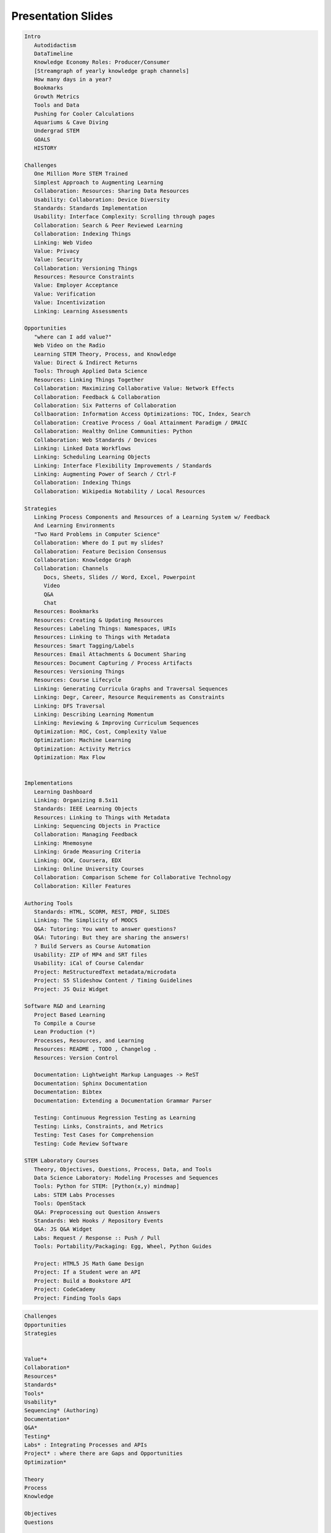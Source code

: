 ====================
Presentation Slides
====================

.. code-block::
   :class: handout

   Intro
      Autodidactism
      DataTimeline
      Knowledge Economy Roles: Producer/Consumer
      [Streamgraph of yearly knowledge graph channels]
      How many days in a year?
      Bookmarks
      Growth Metrics
      Tools and Data
      Pushing for Cooler Calculations
      Aquariums & Cave Diving
      Undergrad STEM
      GOALS
      HISTORY

   Challenges
      One Million More STEM Trained
      Simplest Approach to Augmenting Learning
      Collaboration: Resources: Sharing Data Resources
      Usability: Collaboration: Device Diversity
      Standards: Standards Implementation
      Usability: Interface Complexity: Scrolling through pages
      Collaboration: Search & Peer Reviewed Learning
      Collaboration: Indexing Things
      Linking: Web Video
      Value: Privacy
      Value: Security
      Collaboration: Versioning Things
      Resources: Resource Constraints
      Value: Employer Acceptance
      Value: Verification
      Value: Incentivization
      Linking: Learning Assessments

   Opportunities
      "where can I add value?"
      Web Video on the Radio
      Learning STEM Theory, Process, and Knowledge
      Value: Direct & Indirect Returns
      Tools: Through Applied Data Science
      Resources: Linking Things Together
      Collaboration: Maximizing Collaborative Value: Network Effects
      Collaboration: Feedback & Collaboration
      Collaboration: Six Patterns of Collaboration
      Collbaoration: Information Access Optimizations: TOC, Index, Search
      Collaboration: Creative Process / Goal Attainment Paradigm / DMAIC
      Collaboration: Healthy Online Communities: Python
      Collaboration: Web Standards / Devices
      Linking: Linked Data Workflows
      Linking: Scheduling Learning Objects
      Linking: Interface Flexibility Improvements / Standards
      Linking: Augmenting Power of Search / Ctrl-F
      Collaboration: Indexing Things
      Collaboration: Wikipedia Notability / Local Resources

   Strategies
      Linking Process Components and Resources of a Learning System w/ Feedback
      And Learning Environments
      "Two Hard Problems in Computer Science"
      Collaboration: Where do I put my slides?
      Collaboration: Feature Decision Consensus
      Collaboration: Knowledge Graph
      Collaboration: Channels
         Docs, Sheets, Slides // Word, Excel, Powerpoint
         Video
         Q&A
         Chat
      Resources: Bookmarks
      Resources: Creating & Updating Resources
      Resources: Labeling Things: Namespaces, URIs
      Resources: Linking to Things with Metadata
      Resources: Smart Tagging/Labels
      Resources: Email Attachments & Document Sharing
      Resources: Document Capturing / Process Artifacts
      Resources: Versioning Things
      Resources: Course Lifecycle
      Linking: Generating Curricula Graphs and Traversal Sequences
      Linking: Degr, Career, Resource Requirements as Constraints
      Linking: DFS Traversal
      Linking: Describing Learning Momentum
      Linking: Reviewing & Improving Curriculum Sequences
      Optimization: ROC, Cost, Complexity Value
      Optimization: Machine Learning
      Optimization: Activity Metrics
      Optimization: Max Flow


   Implementations
      Learning Dashboard
      Linking: Organizing 8.5x11
      Standards: IEEE Learning Objects
      Resources: Linking to Things with Metadata
      Linking: Sequencing Objects in Practice
      Collaboration: Managing Feedback
      Linking: Mnemosyne
      Linking: Grade Measuring Criteria
      Linking: OCW, Coursera, EDX
      Linking: Online University Courses
      Collaboration: Comparison Scheme for Collaborative Technology
      Collaboration: Killer Features

   Authoring Tools
      Standards: HTML, SCORM, REST, PRDF, SLIDES
      Linking: The Simplicity of MOOCS
      Q&A: Tutoring: You want to answer questions?
      Q&A: Tutoring: But they are sharing the answers!
      ? Build Servers as Course Automation
      Usability: ZIP of MP4 and SRT files
      Usability: iCal of Course Calendar
      Project: ReStructuredText metadata/microdata
      Project: S5 Slideshow Content / Timing Guidelines
      Project: JS Quiz Widget

   Software R&D and Learning
      Project Based Learning
      To Compile a Course
      Lean Production (*)
      Processes, Resources, and Learning
      Resources: README , TODO , Changelog .
      Resources: Version Control
      
      Documentation: Lightweight Markup Languages -> ReST
      Documentation: Sphinx Documentation
      Documentation: Bibtex
      Documentation: Extending a Documentation Grammar Parser
      
      Testing: Continuous Regression Testing as Learning
      Testing: Links, Constraints, and Metrics
      Testing: Test Cases for Comprehension
      Testing: Code Review Software

   STEM Laboratory Courses
      Theory, Objectives, Questions, Process, Data, and Tools
      Data Science Laboratory: Modeling Processes and Sequences
      Tools: Python for STEM: [Python(x,y) mindmap]
      Labs: STEM Labs Processes
      Tools: OpenStack
      Q&A: Preprocessing out Question Answers
      Standards: Web Hooks / Repository Events
      Q&A: JS Q&A Widget
      Labs: Request / Response :: Push / Pull
      Tools: Portability/Packaging: Egg, Wheel, Python Guides

      Project: HTML5 JS Math Game Design
      Project: If a Student were an API
      Project: Build a Bookstore API
      Project: CodeCademy
      Project: Finding Tools Gaps

.. code-block::
   :class: handout

   Challenges
   Opportunities
   Strategies


   Value*+
   Collaboration*
   Resources*
   Standards*
   Tools*
   Usability*
   Sequencing* (Authoring)
   Documentation*
   Q&A*
   Testing*
   Labs* : Integrating Processes and APIs
   Project* : where there are Gaps and Opportunities
   Optimization*

   Theory
   Process
   Knowledge

   Objectives
   Questions

   Tools
   Linking
   Systems
   Processes
   Components
   Resources
   Learning System
   Feedback
   Learning Environment
   Data
   Gaps
   Opportunities

   Sequencing / Authoring / Linking
   Topology
   Tagging
   Ontology
   Folksonomy
   Graph
   Node
   Edge
   Vertex


.. contents::
   :class: handout

Intro
=======


Challenges
============
"We need one million more :term:`STEM` trained:"

* Qualified, Knowledgeable Consumers
* Efficient, Sustainable, Creative Producers
* Data Science Influencers

Augmenting Learning
=====================
Simplest, least complex approach
Accelerating and Augmenting Learning

"Here's a library, knock yourself out"

Reaching People with Busy Schedules
=====================================
* Data
   
  * Charts
  * Analyses

* Opportunities
* URLS

  * Bookmarkable
  * Shareable
  * Referenceable
  * Archivable

Edutainment/Infotainment
===========================
* Jacques Cousteau
* Documentary :: Reality
* Information Chunking
* Market Study Confidence
* Attention Retention

Sharing Data Resources
========================

.. epigraph:: *Neat*, **Awesome** Study, but

* How easily can our tools share data?
* Where can I download the checksums?
* How do I download it?
* What do you want to do with it?
* What concepts and keywords does it reference?
* Which part of this should I translate?

Device Diversity
=================


::

   ________________________
   |      ________________|
   |     |   _____________|
   |     |   |   _________|
   |     |   |   |    ____|
   |     |   |   |   |    |
   |_____|___|___|___|____|

Cascading Style Sheets

* Text Reflow
* Fluid Layouts

Content Presentation Separation


Privacy
=========

.. epigraph:: "How do we verify this curriculum vitae?"


Status Quo

* Limited Records
* Access Logs
* Retention Policies

Standards

* FOAF (Friend of a Friend)
* OAUTH API Controls
* OpenID

.. note:: *Health Photo Journal* Balancing Act

Security
============
Assurances Necessary for Measuring Learning

* Confidentiality
* Integrity
* Availability 

.. epigraph:: which email is this linked to?

Versioning Things
==================


Project Management
===================
Managing a **Project**
as a **Resource** with versioned links to **Resources**

Comparing wikis and version control

Wiki

* Revision Trail: "History"
* Talk Page: Commentary, Feedback

Version Control

* Revision Trail: "Commit Log"

Challenges of Online Primary Education
========================================
* Personal student health information?
* Privacy Controls and Logging for remotely hosted resources
* Difficulties of data scrubbing
* Incorporating healthy behaviors: No TV until/after.
* Scaling Local Hosting Arrangements




Opportunities
===============
Learning STEM *Theory*, *Process*, and *Knowledge* 
through applied data science.

* **Linking things together**
* Feedback and Collaboration
* Communication Channels
* Q&A


Goal: Maximize Collaborative Output
====================================
Criteria for evaluating collaborative learning products

Network Effects n^2

* Jointly Authored Pages
* Information Access
* Streaming

[TODO:cite]

Adopted Social Networking Technologies
========================================
* Whiteboarding
* Games with friends
* Video, Audio, Text Chat
* Linked Personal Profiles

Six Patterns of Collaboration
=================================
* :term:`Generate`: Fewer to more concepts
* :term:`Reduce`: Many concepts -> focus
* :term:`Clarify`: Less -> More Shared Understanding
* :term:`Organize`:
* :term:`Evaluate`: Less -> More Value Understanding
* :term:`Build Consensus`: Less -> More Willingness to Commit

[TODO:cite]

Information Access Optimizations
=================================
.. epigraph:: Which page number is it on my device?

`Device diversity`_

* *Table of Contents*
* *Index*: Terminological Lexicon
* `Glossary`: Compendium of Definitions
* *Search*

  * Documents
  * Notes
  * Questions
  * Answers
  * Digital Media

Linked Data Workflow
=====================
Work Process: Enumerating ideas and concepts with actionability states

* :term:`Generate`: Brainstorm
* :term:`Reduce`
* :term:`Clarify`
* :term:`Organize`
* :term:`Evaluate`: Share, Review, Contribute 
* :term:`Build Consensus`:Criteria, min/max, fitness






Healthy Online Community
=========================

* Distributed Version Control
* Documentation: Sphinx/ReStructuredText
* Issue and resolution tracking
* Proposal Review Workflow
* Learning Community
  
  * Wikis, Blogs

* Books: Paper, Digital, Web

[TODO:cite]

Interface for Online Learning
================================
.. epigraph:: "Really what I want is..."

Interfaces for online learning

* Focused learning activities
* search
* animated
* four-dimensional
* through my phone/tablet

Web Standards
===============
Content addressing: URIs
HTTP/HTML

* Storage
* Archival
* Versioning

Metadata: Searching & Indexing

* RDFa
* Microdata
* GIFT

Web Video

TODO:cite

Education Standards
=====================
USA ADL

* :term:`SCORM`
* :term:`Learning Objects <Learning Object>`
* :term:`TinCan API <TinCan>`

  * Verbs
  * Activities
  * Scores
  * Times

TODO:cite


Curriculum Interfaces
=======================
.. epigraph:: would be great if I could schedule sliding windows of
   content sequences with expected exercise durations.

Curriculum Sequences
--------------------
1. Read **A1 Reading**
      Consume :term:`document` :term:`resource`
2. Watch **A1 Video: Lecture 1**
   Consume :term:`resource`
3. Answer **A1 Quiz Questions**
   Check for comprehension.
4. Apply **A1 Project**
      Apply and synthesize.

*Comprehension testing*, *Peer-reviewed annotations*

Interface Flexibility
======================

* Where is the table of contents?
* Why do I have to press next and previous?
* So I can just scroll through these?
* Can I Ctrl-F to search?
* Can I tab through these?

* What can I link to?
* When I open in a new tab, does it link to the specific content I am
  trying to reference?





Augmenting Power of Search vs Sequenced Peer-Weighted Learning
=================================================================
* Bibliographies
* Collaborative Groups
* Structured Metadata
* Inline Media

Search
========
Resources to

* Page through
* Scroll through
* Ctrl-F Find
* Index
* Cluster
* Archive
* Share

Indexing Things
=================
* Computed Attribute Indexing
* Document Checksums
* Normalizing
* Eventual Consistency

.. epigraph:: which part do I copy to the search service?

.. epigraph:: which URL do I put?

Web Video
===========
* Growth Metrics
* Bandwidth minimzation
* Broadband availability
* Replicated hosting
* Metadata API
* Subtitles API
* Referencability

[TODO:cite]

Web Video Courses
===================
* Hosting
* Device/Browser Support: Mac, PC, Android, iOS
* Linking with readings
* Optional Books
* Relevant papers

Online Course Experience
===========================
.. epigraph:: I was listening to Andrew Ng's 2012 Machine Learning course
   and glancing at the subtitles streaming over a
   wireless laptop, and thoroughly appreciated the ability to rewind.

[TODO:cite]

Technical Wikipedia Writing
============================
If I write it for Wikipedia, in MediaWiki syntax,
how can I:

* format it as an essay?
* generate a list of figures?
* link to references and citations?

Notability Requirements

*  Does writing for a peer reviewed encyclopedia qualify as
   technical writing?

*  At what point is this good enough for Wikimedia merge
   submission?

Wikipedia Value
=================
Shared, Multi-Lingual Concept Identifiers

*  Translate Terminological References
*  http://en.wikipedia.org/wiki/Wikipedia
*  http://jp.wikipedia.org/wiki/Wikipedia


6 Layer Model for Collaboration
=================================
Generate
   Outline
   Research
Reduce
   Add Concept Headers
Clarify
   Scope
   Interview
   Research
   Record
Organize
   Outlines -> Plans
   Add Metadata
Evaluate
   Criteria -> Value
   Organizational Value
Build Consensus
   Win/Win
   Call to Action
   URLs

Gap: Per-Course Sidewiki
==========================
* Per-course sidewiki
* with scholarly overlays
* and an answers tab, for teachers

Strategies
============
An independent study of
Strategies for linking components & resources of a learning system
with feedback and learning environments: Challenges, opportunities and
strategies for implementation

.. note:: might as well be a request for proposal

Technical Writing
====================
What is the state of the art?

Online autodidactism: self-directed learning with online resources

Background, Challenges, Opportunities, and Strategies for Implementation

Autodidactism
==============
Autodidactism
   Self-directed learning

Activities
-----------

* Time
* Skills
* Discipline
* Rhetoric
* Resources

Charting Competencies
-----------------------
* Signing Authority
* :term:`Activity Metrics <Activity Metric>`

[TODO:cite]


Learning Resource Timeline
============================

::

             Printing   Newspaper
              Press      Telegraph
                           Magazines
                            Radio
                              Television
                               Internet: URLs
                                 Wireless Internet
                                 Mobile Internet
                                 Tablets
                           Wireless
   Stone Papyrus        Copper   Fiber
   BC    CE    1800     1900     2000     2100

[TODO:cite][TODO:correct]

Knowledge Economy Roles
=========================
*Producer*

* Creating
* Synthesizing
* Distilling
* Adding Value

*Consumer*

* "Smart Consumer"
* Searching for Value

*Influencer*

* Continually learning the market

.. epigraph:: When are the dances?

Yearly Knowledge/Data Graph
============================
::
   
   Stream/stacked graph by source with rough yearly data transfer

[TODO:cite]

Process: Citations
====================
So, I have now prepared roughly 100 slides with pen and paper, ans now
need to lookup which references I browsed, bookmarked, and slept on.

What is the best way to do that with over 100 bookmarks tagged with
metadata.

How best should I reference source materials?

* DOI
* ISBN
* Zotero
* URLs

Which textual citation serialization?

* Zotero Styles

[TODO:cite]

Resources: Bookmarks
======================
* I need to consolidate my bookmarks
* I need to manage my bookmarks
* I need a bookmark manager
* I want a bookmark management system
* I want to upload my bookmarks
* And search them
* And paste them to you
* At opportune moments

.. epigraph:: Check this out.

Challenges: Vocabulary
========================
* Room to Grow
* Resource Efficacy
* Cost/Return Curve
* Creativity & Process Control
* Tool Frustration -> Resistance to Change
* Taking a step back

Learning about Tools
=====================
And/after/in application to:

* Theory
* Knowledge
* Wisdom

Resources: Better Calculators
===============================
.. epigraph:: "Where do I set my calculator?"

Why is it that we would be interested in pushing for:

* Better Personal Calculators
* Computers, Notebooks, and Tablets

Generalizing Educational Momentum
===================================
* Stratified skills objectives
* Measuring for

  * :term:`Ability`
  * :term:`Aptitude`
  * :term:`Proficiency`

* Serial Order Effect

Knowledge Graph
==================
:term:`Ontologically <ontology>` related fields

:term:`Graphs <graph>` of 
:term:`Knowledge`,
:term:`Skills`,
:term:`Competencies`

Overlaid onto a *knowledge graph* of :term:`resources <resource>`
and their :term:`artifacts <artifact>`

Subgraphs

* People
* Citations
* :term:`Learning Objects <Learning Object>`
* :term:`Curriculum` 
  :term:`Sequences`
* Degree Requirements
* Progress Flows

Media

* :term:`Documents <document>`
* Photos
* Recordings
* Videos
* :term:`URL`
* :term:`Datasets <dataset>`

Open Platforms for Open Learning
==================================
Network Effects

* :term:`OpenCourseWare`
* :term:`Open Stack`
* :term:`Open Source`
* :term:`Open Access`
* :term:`Open Data`
* :term:`Linked Open Data`
* Open Learning

Linking Between Things with URLs and Metadata
===============================================
* Bibliography Lists: :term:`BibTeX`,
  :term:`APIs <API>`
* :term:`Document`
  :term:`Repositories <Repository>`: Document Identifiers
* Document Authoring: naming URLs
* :term:`Bookmarks <Bookmark>`: Adding tags and attributes
* :term:`Learning Objects <Learning Object>`: Utilizing `Web Standards`_

Publishing, Storage, and Presentation
======================================
.. epigraph:: Where should I put my slides?

*Answer*

* The Shared Drive
* Your USB drive
* Your Cloud Drive
* Cloud Presentation Services

  * Commenting

Workflow: Sharing Documents as Email Attachments
==================================================
I want to email a document that would be better if
we were to revise collaboratively.

Why would it be inefficient to email variously named and occasionally
versioned versions of a document resource?

When do we file this?


Strategies
============
How do we make this better?

Resources
===========
Creating Resources and resource collections with prose and citations and
figures.

Chunking for Presentation and Delivery
========================================
Point outlines which map into *slides*
of a *document*
in *serial order* containing
*references* to sources of information
regarding the *contextual subject* being discussed.

Slides have a *next* and *previous* and can follow a *question* &
*answer* format

.. note:: presentation timing with sliding windows

Resources: Bookmarks 1
=======================
* Bookmarks are great
* Bookmarks are resources
* A bookmark resource instance points to a resource identifier (URL)

BibTeX
=======
BibTeX is great.

[TODO:cite]

Creating and Updating Resources
================================
What does it mean to produce a *hyperlinked* document?

* Why HTTP?
* Why HTML?
* Why Javascript?

Authoring: Lightweight Markup Language
========================================
Simple Plaintext :term:`Markup Language` for generating Multiple Output Formats

*Features*

* Bold, Italic
* Inter/Intra- document linking
* Footnotes
* Citations
* Figures
* Tool Chain

  * Language Portability
  * Web Editor Support
  * Syntax Feedback Loop

Two Hard Problems In Computer Science
=======================================
One of them is "Naming Things"

Labeling Things
=================
Namespace: 
URL: 
Query:

::

   SPARQL SELECT query

Bibliographic Citations
========================
Maintaining structured links to reference and documentation sources

* Document title
* Page Number
* #URL Fragment
* Attachment Revisions

Opportunity: Smart Tagging
============================
Collaboratively linked ontologies for augmenting sequence authors

Document Capturing Process
============================
.. epigraph:: Wait? What? You want to scan this? Awesome.

*Artifacts*

* Why tag things?
* Why name them?
* Why label them?


Finding and Disambiguating Concept & Entity Identifiers
=========================================================
Cognitive Ontological Knowledge Graph

* Concept Trees
* Concept Vines

* Namespace Prefixes
* Typed Links/Edges
* :term:`RDF` /
  :term:`OWL` /
  :term:`SPARQL` /
  :term:`JSON`

.. epigraph:: How do our fields link together? What do they call a _____ ?

Designing URIs for Resource Collections
=========================================
.. epigraph:: What page number was that? If this was a web page, I could
   just __________?
* Which page is it on?
* What is the :term:`URL`?
* Why doesn't this :term:`PDF`
  :term:`Bookmark`
  include the document title?
* This page does not include content mentioning these keywords.
* Can I link to a document subsection with a :term:`URL Fragment`?
* How should I organize course files for a zip archive?
* How should I organize course files for packaging?
* How do I watch/listen to course lectures on a phone, tablet, TV, mac, pc?
* How can I adjust the font?
* Where should the :term:`presentation`
  mix with the :term:`Content`?
* "Data not available"
* How do I search based on :term:`metadata`?

  * Faceting

Distinction between Cognitive References
=========================================
* *Concept*: ``Bookmark``
* *Instance*: ``bookmarks/{id}``::

   { 'ID': ID,
     'isA': Bookmark,
     'url':URL,
     'title': TITLE }

* *User Instance*: ``bookmarks/{username}/{id}``

.. note:: Nodes and edges with activities whereupon potentiation
   potentiates with behaviors determined by namespaced attributes

Bibliography List Metadata
=============================
.. epigraph:: Is this a permalink? Is there a shorturl?

RDFa

[TODO:cite]

Unique Identifiers
-------------------
* DOI, ISBN, URL

* How should I link to a table?
* Can we archive these links at compile time?
* Would we draw the same conclusions?
* Repeatability

Bibliographies: Footnote Citation Management
===============================================
Footnote *naming* simplifies reference lookup.

Manually maintaining serially ordered citation lists seems excessively
tedious. Name them and assign numbers later?

[TODO:cite]

Resources: Course Lifecycle
=============================

::

   Topics -> Requirements -> Research -> Expertise (Reivew) ->
      Chunking Wisdom -> Formatting -> Publishing

      Publishing:
         PDF
         Books
         Slides
         Tapes
         CDs
         WebPages
         Knowledge Repositories
         Databases


Achieving Feature Decision Consensus
======================================
* Feature Value Elicitation
* Solution Evaluation

* How important is this feature to you? 1-10
* How many _____ <noun> is this feature worth?
* How many ______ <noun-plural> do we have?


Feature Comparison Matrix
===========================
::

   Feature        Choice-0 Choice-1 Choice-n
   Category1.
      .Feature A  
   Interfaces
      .HTTP
      .HTML
      .Javascript
      .JSON
      .XML
      .CSV
   Support
      .Agreement
      .Yearly
      .Monthly

::
   
   Feature:
      Label
      Description
      Value

   Choice:
      Label
      Description
      {Version}
   
   Choice-Feature:
      Feature
      Choice
      --
      Score
      Reason
      Reference URIs
      Cost
      Cost URIs

   Display Algorithm:
      for f in sorted(features):
         print(feature)
         for c in sorted(choices):
            print(choice_features((feature,choice)))

LCMS Implementation Criteria
=============================
* Proprietary

  * Local
  * Hosted

* Open Source

  * Local
  * Hosted
  * Extensional Flexibility
  * Examples

    * Sakai
    * Moodle

* Features

  * ... Flattened feature graph traversal

LMS/LRS Feature Matrix
=======================
.. note:: Categorically enumerated heat map/contour plot
   with combinatorially optimized feature islands

.. note:: max-flow algorithms

TinCan API Integration
========================
.. epigraph:: How are we recording activity data now?

.. epigraph:: How can we implement TinCan API support into our LCMS?

.. note:: SchoolTool, OLPC Sugar

Communicating Feature Requests
===============================
Sample Templated Use Case::

   As a _________ <user>,
   when I ______________,
   it ________________,
   but it/I ________ <would/should/could>
   _________________,
   which would save __________ <amount of time>.

.. note:: Eliciting Value Criteria Matrices
   
Resources: Opportunities: Resource Short URLs
==============================================
Convenient globally non-unique hashed identifiers.

Maintaining Bibliographic citations with BibTeX

Managing citations as structured data with a plain text lightweight
markup format.

.. note:: sphinxcontrib-bibtex + Zotero BibTeX export + naming
   convention

Authoring: Generating Curricula Activity Graphs
=================================================
As knowledge graph traversals that fit degree and resource constraints.

Sequenced graph traversals with boundary-contextual transitions

::

   MindMap to Paper

   If I am creating a linearly sequenced book, I am essentially creating a
   depth first search/walk of an ordered graph of document sections with
   hopefully compile-time checking for links and references
   hyperlinked within and between documents with markup.

Authoring: Sequencing Learning Objects
========================================
For & Against Task/Skill Dependency Models

**Cost** / **Complexity** / **Waste**

* Organic Model -> Choose your own adventure
* Cost/Path Routing: :term:`Sequence <sequencing>`
  :term:`Optimization <optimizing>` Wisdom

**UI** / **UX**

* Browser
* Game Console
* PC Game
* Virtual Learning Environments
* MOOCs

Authoring: Curricula Management
=================================
So we have standardized curricula which can be delivered 
through multiple channels.

* How do I add/modify this?
* How do we share challenges & opportunities?
* How can we compare similarities and differences?

Distributed Revision Control

* Peer Revision Control
* Local Forks, Branches
* Pull Requests, Patches

Linked Open Data Cloud
========================
URI-linked resources and reasonable concepts

Modular interface specifications
with prerequisite knowledge
linked as port of a traversal
through a greater knowledge graph.

Tools: Managing Bibliographic Sources
=======================================
::

   Artifacts -> Repository
   Metadata -> Citation Knowledge Graph
   Groups   -> Citation Knowledge Graph


   Bookmarks
      Bookmarklet
      API

   Storing Media
      Logical Filesystem Naming
      Interfaces: HTTP GET/PUT/POST, WebDAV, API, JSON, XML

Tools: Managing Bibliographic Sources 2
=========================================
So I have reference resource citations with metadata stored across a
number of places with diverse APIs:

* Bookmarks (Per Browser)

  * [sometimes with tags]

* Zotero References

  * Archived Resources

* Mendeley References
* Course Syllabi
* Course Readings
* Research Journal Databases
* OpenCyc Concept Identifiers
* Wiki Resource Identifiers
* Video URLs
* Media Repositories

That I would like to reference, and draw from

* As footnotes
* As links in blogs & wikis
* As project and career relevant knowledge
* As stable, permalink URLs

Resources: Course Lifecycle
=============================
**Question**:  "Why do we do it this way?"

**Answer**

| A. We used to _______, but _________,
| so we tried __________, but __________,
| and now _______,
| so what we're looking to do is
| ______________________________________
| on the :term:`web`
| with :term:`revision controls <Version Control System>`

.. epigraph:: "Twist until it feels correct."

Sequence Optimization
=======================
Comprehension :term:`Activity Metrics <Activity Metric>`

* Variance
* Confidence
* A/B Split Testing
* Rotation, Mutation, Mutability

Optimization: Receiver Operating Characteristics
==================================================
* Learning Process Knowledge
* Identifying Productive Personal Behaviors
* Identifying Productive Organizational Behaviors

.. note:: similar to optimizing for conversions

::

   ROC quadrants

:: 
   ROC Curve

Optimization: Machine Learning for Sequence Optimization
=========================================================
* Logarithmic Logistic Crossover
* Mutual Information Coefficient
* Learning Perceptron Weights
* Perceptron Graph Serialization
* Vertex Messaging / Event Queues

  * Scaling
  * Async & Periodic Tasks

* Transactions / CAP
* It it were a decision tree, it would be decreasing within the possible
  cloud of node linkages as depth increases, not accounting for loops
* Node field projection
* Edge weights
* cost/flow algorithms

Optimization: A/B Testing
===========================
* Content Branch Crossover

.. epigraph:: This document modification yielded this increase/decrease.

Optimization: Max Flow
========================
.. epigraph:: The river

Max flow rating of a combinatorially limited subgraph path towards
objectives.

Curriculum/Degree Sequence Requirements

* Goals
* Modules
* Assessments
* Prerequisites as implied paths/sequences

Optimization: Streamgraph Conversion Funnel
============================================
::

               STEM Specialization

   General Education    Undergrad   Grad  Doctorate

   stacked/stream graph


Testing for Comprehension
===========================


Implementations
==================


Learning Dashboard
====================
::

   Annotated countour/heat maps
   
   * Activity/Objectives
   * Student/Objectives

Reviewing Curriculum Sequences
===============================
.. epigraph:: Is there a book?

Sharing Revisions and Annotations

* Revisions: Corrections, Extensions
* Notes/Comments
* Feature presence and fitness ratings
* Comparing Citations

.. note:: :term:`ReStructuredText` + :term:`GIFT` + :term:`OEMBED`


Sequencing Exercise: 8.5x11 Sheets
===================================
An exercise in linking learning objects into sequences and process
adaptation

Process: Six Patterns of Collaboration
-----------------------------------------
1. Generate: Brainstorm 50-100 sheets of 8.5x11 Paper
2. Reduce: 
3. Clarify:
4. Organize:
5. Evaluate:
6. Build Consensus

Prompt: "How do we learn what faster?
--------------------------------------
* More efficiently
* More sustainably
* With less resources



Augmenting
-----------
:ref:`Englebart 1964`

Linking: Spaced Repetitions
============================
:term:`Mnemosyne`

::

   spaced repetition chart

Linking: Grade Measuring Interfaces
====================================
* :term:`Integration <integrating>`: 
* Standard :term:`APIs <API>`
* Preferred Tools
* :term:`Optimization <optimizing>`: finding optima
* Fidelity

Learning Materials
====================
TODO

Activity Metrics
=================
.. epigraph:: "Is it the course or the student?"

* Curriculum Goal Sets
* :term:`Optmization <optimizing>`
* Conceptual Routing Algorithms

Collaboration: Knowledge Graph
================================
Describing **Learning Momentum** with 
stratified **skills objectives**

Measuring for :term:`Ability`,
:term:`Proficiency`,
and :term:`Aptitude`

Describing learning areas

.. epigraph:: What is the path to the file?

:term:`Graphs <graph>` and subgraphs of
:term:`Learning Resources <Learning Resource>`
with :term:`URIs <URI>` according to
domain-relevant :term:`ontologies <ontology>`.

Authoring Tools
================
TODO

Standards Development
======================

.. code::

   Standards Graph

   SGML -> HTML
   SGML -> XML
   SGML -> SCORM
   XML  -> SCORM
   HTML -> PDF
   RST -> PDF
   RST -> Latex
   RST -> JSON

TODO: dot rendering

Format Support
===============
* :term:`SCORM` Sequences -> 
  :term:`TinCan`
* :term:`TinCan API <TinCan>`
* :term:`Activity Metrics <Activity Metric>`
* :term:`Authoring Tools`
* :term:`Web Standards <Web Standard>`
* :term:`Browser` standards benchmarks

Gap: SCORM in HTML5
====================
:term:`SCORM` containers
+ :term:`Web Hooks`
+ :term:`Activity Metrics`
+ :term:`TinCan API <TinCan>`

:term:`TinCan API <TinCan>`::

   SUBJECT_X   ACTION_VERB    RESOURCE       SCORE    DURATION

Markup Languages
==================

* :term:`SGML`
* :term:`XML`
* :term:`HTML`
* :term:`HTML5`

:term:`Markup Languages`

SCORM Questions
=================
* Does it have :term:`permalinks <permalink>`?
* Is it possible to reference :term:`media repository` and
  external URL resources in an :term:`authored <authoring tools>`
  :term:`SCORM` course?
* What is the best way to represent a sequence of graph constraints as
  rules? (:term:`RIF`?)
* Can I :term:`bookmark` this part?

TinCan Activity JSON
=====================
::

   {
    TinCan JSON
    }

TODO:cite

The simplicity of MOOCs
=========================
:term:`MOOCs <MOOC>`: Massive Open Online Course

Foregoing the unused 80% of :term:`LMS`
and :term:`LCMS` features
for :term:`scalability`

The subjectivity of activity pings
====================================

Sequencing Tagged Resources
============================
:term:`Learning Objects` and
:term:`Learning Resources`
into :term:`sequences <sequencing>`.

Paths of :term:`Learning Objects <Learning Object>`

Paths build upon themselves

Encoding domain wisdom into :term:`sequences <sequencing>`

IEEE Learning Objects
======================
:term:`IEEE Learning Objects <Learning Objects>`

Tutoring
=========
.. epigraph:: "You want to answer questions?"
.. epigraph:: "Do I have a ______ for you?"

Answers API
=============
1. Create a POST :term:`HTTP Request`
   to an :term:`API`.
2. :term:`API` returns 
   :term:`HTTP Response` with evaluation

Learning Ensemble
==================
.. epigraph:: "Make yours like mine."

::

   Code Repository      Code Repository
   Local Workspace      Activity Tests  
   Books
   Lectures
   API     <--------->  Build Server

   Student              Course

   Testing Components of a Learning Ensemble

.. note:: Increasing test coverage.

Course Artifacts and Components
==================================
"I want to download all of this as a zip file"

* Syllabus
* Lectures
* Media Resources
* Quizzes
* Assignments

  * Expected Duration

* Linked Data
* Document
* Audio
* Photo
* Video

Device Diversity
==================
I want to review this course on my

  * Laptop
  * TV
  * Tablet
  * Phone

Mobile Device Support
========================
How difficult is it to copy lectures to my device?

* Screen Size
* Bandwidth
* External Media

  * USB Drive
  * SD Card
  * MicroSD Card

Learning and Software R&D
==========================
.. note:: clearly, what is being learned is that analysis of structured
   data interchange in regards to optimizing for outcomes

Learning Comes from a diverse background

.. note:: it would follow that software development learning best
   practices are inherent and implicit to best practices for software
   development process control

**Process Wisdom**

the software is the person is not the curriculum

Standard Project Documents
============================
* README: Project Goals, Objectives, URLs
* TODO: Task Lists
* CHANGELOG: Project Change Log

Revision Control
-----------------
* Commit changes to files
* Commit Log
* Manifest

Revision Control Best Practices
---------------------------------
* Link to TODO/Issue/Ticket item numbers

  * ``working on #123: this, this, and this``
  * ``working on #123``
  * ``task:course/project/n: this, this, and this```

Project Based Learning
========================
.. note:: So, okay, well these assignments look great but we're going to
   work on developing projects so that we can focus on
   specialization and synthesis of TODO

* How should we measure success?
* Which feature scores correlate with success?
* Learning Scientific, Creative and Collaborative Processes

Lightweight Markup Languages
=========================================
:term:`Markup Languages <Markup Language>`

Folder of files with:

* an index manifest
* intra-document links
* citations
* glossary terms

The root index.html is expected to branch (and link) into the
:term:`document`
:term:`graph`.

Language for producing

* Books
* Web Sites
* Documentation Sets

Transformed between various :term:`Markup Languages <Markup Language>`
at *build/compile* time:

* :term:`ReStructuredText`
* :term:`HTML`
* :term:`PDF`
* :term:`EPUB`
* :term:`TXT`

Stored in a changeset of a :term:`DVCS` repository.

Organizing a Sphinx Documentation Project
==========================================
To write a paper, which may later be a book:

* :term:`HTML`
* :term:`PDF`
* :term:`EPUB`
* :term:`JSON`

Examples:

* http://docs.python.org
* http://hgbook TODO
* http://python-guide.org
* http://scipy-lectures.github.com
* http://readthedocs.org

Gap: Extending Documentation Grammar
=====================================
Docutils

* Roles
* Directives
* Publishers

Language to describe the course curricula

* Processes
* Content
* Questions
* Answers

ReStructuredText Citations
============================
Managing structured citation references

* :term:`ReStructuredText` Syntax

  * Citation
  * Reference
  * Footnote

* :term:`sphinxcontrib-bibtex`

  * Reference :term:`BibTeX` citations
    in :term:`Sphinx`-flavored
    :term:`ReStructuredText`
  * TODO: .. pypi: sphinxcontrib-bibtex

Gap: Citations: Zotero BibTeX Exporter
========================================
Export a :term:`Zotero` resource collection to :term:`BibTeX`

Gap: ReStructured Text Q&A Directive
======================================
Syntax for expressing Questions and Answers in :term:`ReStructuredText`

Compile a Course
=================
* Choose :term:`Sequence <sequencing>`
  Representation
  :term:`Standard`
* Check/Verify Content Links
* Flatten Metadata to Bibliography
* Link References, Footnotes, Citations, Glossary Terms
* Generate Sequence Manifest
* Link
  :term:`Activities <Activity>`
  to a :term:`LRS`
* Generate Indices
* Template Packaging
* Schedule Course Dates

  * Calendaring

Interface Questions
=====================
* Can I download a list of my assignment due dates?

  * To my iCal
  * As a list of tasks with duration
  * As an RSS feed

* What does it mean that a course is worth N credit hours?

  * How many hours a week is that?

Reviewboard
=============
* Patches & Comments
* Review & Approval Workflows
* Changesets as versioned patch queues

Continuous Regression Testing for Learning
============================================
* Linking Things Together

Software Testing
==================
* Lean Production
* Agile Development
* Component :term:`Namespacing <namespacing>`

    
* Test Cases
* Build & Test Metrics
* Test *Coverage*

Laboratory Based Courses
==========================
* Real world tools/eqipment
* Learning process knowledge
* Team Collaboration

* Suitability of :term:`Virtual Learning Environment`
* Experimental Design

  * Null Hypothesis testing
  * Drawing conclusions about correlation and causation

Python Tools for STEM Learning
=================================
Tools for Developing :term:`STEM`
:term:`Python` Applications

* ipython notebook
  
  * visual charting
  * repeatable processes
  * procedural spreadsheets
  * testable spreadsheets

* Science Libraries

  * :term:`scipy`
  * :term:`numpy`
  * :term:`pandas`
  * :term:`scikits`
  * :term:`statsmodels`

* Version Control

  * :term:`Mercurial`
  * :term:`Bazaar`

* Issue Tracking

  * :term:`Trac`

Data Science Laboratory
=========================

::

                  Processes
   Theory      Procedures     Tools          Knowledge

   Books       Repeatability  Spreadsheet    Wisdom
   Libraries                  Notebook       Metaheuristics

   TODO


STEM Laboratory DevOps
========================
Skills

* Sequence Modeling
* Process Modeling

Processes

* Allocate virtual resources
* Build projects
* Test results

Local Project Hosting

* :term:`GitLib`
* :term:`Fossil`
* :term:`Trac`

STEM Labs Processes
====================
* Allocate Identity Service Credentials
* Allocate Grid/Cloud/Stack Resources
* Allocate Service API Keys
* Allocate Grid Credentials
* Allocate homedir
* Bootstrap configuration

STEM Labs Services
===================

* Repository Hosting
* Q&A
* Apps Accounts
* :term:`Cloud` Service

STEM Labs: Student API
=======================
* Name
* Courses
* Skills
* :term:`Activity Metrics`
  
  * Tasks / Activities / Implemented Services
  * Completions / Activity Logs
  * :term:`Badges`

* Implemented Services
* Grid Resources

  * Capabilities :term:`Access Controls`
  * Virtual Server :term:`URLs <URL>`

* :term:`Resources`

  * :term:`Document`
    :term:`resources <Resource>`
  * Project :term:`URLs <URL>`
  * Structured Bibliographies
  * Portfolio / Curriculum Vitae

STEM Labs: Setup Python Application Framework
=============================================
Objective: Continuously test submitted problem/test solutions with a
controlled build server that :term:`requests <HTTP Request>` answers 
from a student-implemented :term:`API`.

* Application Framework Scaffold/Skeleton
* With a build script
* And documented extension points

Relevant Courses:

* Software Development
* Web Development
* Agile Project Mangement

STEM Labs
==========
* Objectives
* Processes
* Tools
* Data

STEM Labs: Use Cases
====================
"Development Lab" of virtual :term:`services <service>` and
:term:`resources <resource>`, per-course and/or per-student.

* I want to run :term:`ipython notebook` with
  :term:`STEM libraries` and resource quotas
  for each student.



Gap: TinCan Server Python Reference Implementation
==================================================
Objective: Record structured data from event-based
:term:`Web Hooks`

* :term:`Python`
* :term:`WSGI`
* Store, verify, and forward :term:`upstream <HTTP Request>`
  :term:`activity metrics <Activity Metric>`

* Design Q&A Quiz :term:`UI`
* Draw heat map

Python API Tools

* :pypi:`Cornice`
* :pypi:`Tasty`

Javascript Activity Metrics

* TODO

TODO:code

Gap: Student API Access Control
===============================
How do I share this :term:`API` with a limited set of people?

:term:`Access Control`

* Reverse Proxy
* :term:`API Token`
* :term:`OAUTH`

STEM Labs DevStack
===================
Local Cloud/Grid

Primary Services

* Allocate cloud/grid resources
* Allocate IP addresses
* Perform Load Balancing
* Deploy Applications

Configuration Management

* Bootstrap Server
* Freeze/Save/Snapshot Server


OpenStack
===========
* :term:`OpenStack Compute`
  :term:`OpenStack Nova <OpenStack Compute>`
* :term:`OpenStack Storage`
  :term:`OpenStack Swift <OpenStack Storage>`
* :term:`OpenStack Keystone`

Gap: Q&A Authoring
============================
Similar to web commenting services, but with questions and various
categories of answers

* Q&A :term:`Authoring <Authoring Tools>`
  :term:`Markup Language`

   Objective: Embed tests for reading & skills comprehension intro a 
   content authoring markup.

* :term:`Link <linking>`
  Q&A :term:`activities <activity>`
  to  a :term:`TinCan`
  :term:`LRS`
  and an :term:`LMS`
  with a :term:`Learning Dashboard`
  for identifying opportunities to improve.



Allow for question/label randomization
and :term:`optmization <optimizing>`

* If 85% answer correctly with sequence 0 and wording 1
* If 95% answer correctly with sequence 1 and wording 0

.. note:: Audience testing

Q&A: Stripping Answers from ReStructuredText Documents
===================================================
.. epigraph:: "But they are sharing the answers!"

Re-:term:`sequencable` tests for comprehension::

  1,2,3,4 ; 4,3,2,1 ; 2,1,3,4

Branch Commit Preprocessing Hooks

.. code-block:: python

  def on_commit(repo):
      # check syntax
      # strip answers

Where do we store all the answers?
====================================
How do you ask for answers?
"I'm going to post my answers to these questions."

Q&A Sites
-----------
* http://stackoverflow.com
* http://quora.com

TODO:cite

STEM Labs Student Assignment API
==================================
Activity: Complete API functions, test, and commit the changes.

URL Schema::

  http://hostname.edu/{coursename}/{courseunit}/{taskname}#{task_link}

Grading Criteria:

* Does it match tolerances?
* Is it repeatable?


Version Control Workflow Development
=====================================
1. edit, edit, commit
2. edit, commit
3. todo, edit, commit
4. todo, edit, test, commit
5. todo, test, edit, test, commit
6. todo, test, edit, test, commit, tag

7. todo, branch, test, edit, test, commit, tag, push
8. todo, branch, test, edit, test, commit, tag, send patch


Sequencing
=================
* Linear
* Goal Objective
* Path-Based Routing
* Serious Games

Content Repositories
======================
Storing media :term:`resources <resource>`

* OAI
* REST API
* :term:`Metadata`


Authoring Tool Features
=========================
* Output Format

  * :term:`SCORM`
  * :term:`HTML`
  * :term:`PDF`
  * :term:`Zip`

* Web Support

  * Linking
  * Bookmarks
  * Metadata

* Mobile Support

  * Does it work on my device?


TinCan API
============
:term:`Activity Metrics <Activity Metric>`

* :term:`JSON`
* :term:`XML`


STEM Labs Media Repository Project
====================================
Build a Bookstore API

* Citations, References
* Books
* Films

API Lookup

* Bookstores: AMZN, APPL, GOOG
* Social Web: GoodReads, LibraryThing
* WorldCat API

Gap: Freemind to ReStructuredText
=================================
Objective: Transform between a :term:`ReStructuredText` document set
and a :term:`Freemind` mind map

Value: Generate document outlines from mindmaps

Gap: sphinxcontrib-courses
===========================
* Roles and directives for referencing Q&A with learning object resources
* Check and cite links to learning resources
* :term:`Metadata` 
  :term:`attributes <attribute>`
  with :term:`URIs <URI>`


STEM Labs Assignments
======================
Objective: Complete an :term:`ipython notebook` worksheet
Objective: Connect the worksheet to an API interface for grading


Process Component Competency Graph
====================================


Gap: Preprocessing and Serializing Structured Data in ReStructuredText
========================================================================


Gap: Managing Structured Citations
======================================

Data:

* Journals extract and compile bibliography citations in various formats.
* Academia demands citation tracking

Use Cases

* Sort, name, and link to structured citations
* Reference and link to a collection of bibliographic references within
  :term:`ReStructuredText` documentation.
* Extract structured data from abstract and fulltext :term:`HTML` pages
  in various databases aggregate and feed journals
* Store research snapshots and research logs
* Store local cache of bibliographical references and citations
  that can be synchronized, read from, and shared with groups.
* Create a footnote with links to more information
* Create a Zotero Object in a :term:`Zotero` Repository 
* Drag and drop a ReStructuredText Citation selection from 
  :term:`Zotero` into a :term:`text editor`, as a bibliography list
* Link to a global citation identifier in :term:`ReStructuredText`
  inline and within footnotes and citations
* Link to :term:`DOI`, :term:`ISBN`, and :term:`WorldCat`
* Sort and format bibliograpy entries for a given
  :term:`citation` format

* Archive bibliographical reference repository snapshots in a

  * :term:`Curriculum Vitae`
  * :term:`Paper`
  * :term:`Blog`
  * :term:`Wiki`
  * :term:`Phone`
  * :term:`Tablet`

Standards

* :term:`Microdata`
* :term:`Permalink <Permalink>`

Interface

.. code-block:: restructuredtext

  .. reference a citation from sphinx
  .. bib_identifier = {user}/{collection}/{docid}
  ..                 {group}/{collection}/{docid}

  :bibref:`bibliographical reference <bib_identifier>`

  .. format(get_metadata(id) for id in bib_identifiers)

  .. bibligraphy::
     :format: <Citation Format>
     :sources:
        [ Reference Collection URLS ]
     :namespaces:
        [ Reference Collection Namespaces ]
     

.. note:: :pypi:`sphinxcontrib-bibtex` solves for part of these
   requirements




Zotero
==========
* http://github.com/zotero

* transactions
* translation server
* pyzotero collection API

TODO: cite

Gap: Sphinx Widont
====================
Jinja2 Typography extensions

STEM Labs: Python Distribution
================================
* :term:`Python(X,Y)`

TODO:cite

Augmenting the Calculator Tools Dependency
============================================


Q&A
====
.. epigraph:: "But they are sharing the answers!"


LMS UI Usability
===================
When I go to the gradebook, or the pages with the links the assignment
PDFs, why does it not link to the assignment in the gradebook?

Managing and encouraging feedback at scale

Designing flexibly linked data models to support cool :term:`UIs <UI>`.
